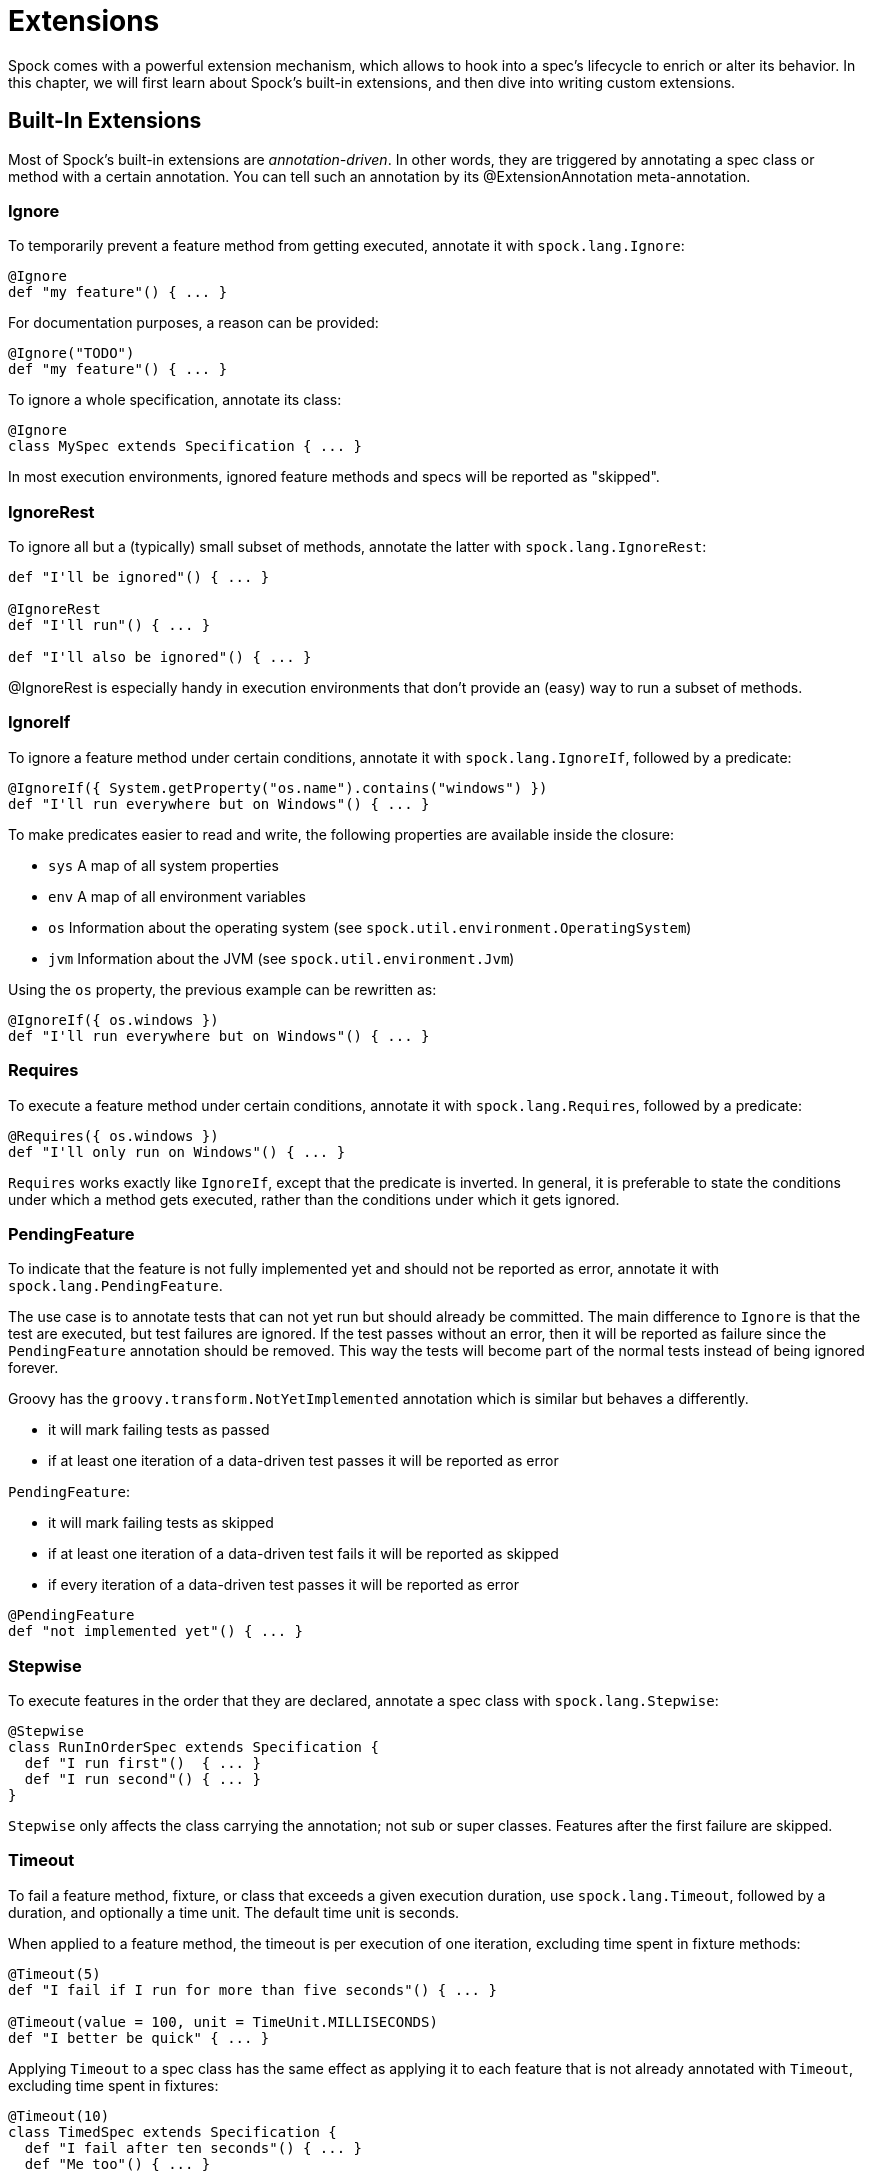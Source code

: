 = Extensions

Spock comes with a powerful extension mechanism, which allows to hook into a spec's lifecycle to enrich or alter its
behavior. In this chapter, we will first learn about Spock's built-in extensions, and then dive into writing custom
extensions.

== Built-In Extensions

Most of Spock's built-in extensions are _annotation-driven_. In other words, they are triggered by annotating a
spec class or method with a certain annotation. You can tell such an annotation by its +@ExtensionAnnotation+
meta-annotation.

=== Ignore

To temporarily prevent a feature method from getting executed, annotate it with `spock.lang.Ignore`:

[source,groovy]
----
@Ignore
def "my feature"() { ... }
----

For documentation purposes, a reason can be provided:

[source,groovy]
----
@Ignore("TODO")
def "my feature"() { ... }
----

To ignore a whole specification, annotate its class:

[source,groovy]
----
@Ignore
class MySpec extends Specification { ... }
----

In most execution environments, ignored feature methods and specs will be reported as "skipped".

=== IgnoreRest

To ignore all but a (typically) small subset of methods, annotate the latter with `spock.lang.IgnoreRest`:

[source,groovy]
----
def "I'll be ignored"() { ... }

@IgnoreRest
def "I'll run"() { ... }

def "I'll also be ignored"() { ... }
----

+@IgnoreRest+ is especially handy in execution environments that don't provide an (easy) way to run a subset of methods.

=== IgnoreIf

To ignore a feature method under certain conditions, annotate it with `spock.lang.IgnoreIf`,
followed by a predicate:

[source,groovy]
----
@IgnoreIf({ System.getProperty("os.name").contains("windows") })
def "I'll run everywhere but on Windows"() { ... }
----

To make predicates easier to read and write, the following properties are available inside the closure:

* `sys` A map of all system properties
* `env` A map of all environment variables
* `os` Information about the operating system (see `spock.util.environment.OperatingSystem`)
* `jvm` Information about the JVM (see `spock.util.environment.Jvm`)

Using the `os` property, the previous example can be rewritten as:

[source,groovy]
----
@IgnoreIf({ os.windows })
def "I'll run everywhere but on Windows"() { ... }
----

=== Requires

To execute a feature method under certain conditions, annotate it with `spock.lang.Requires`,
followed by a predicate:

[source,groovy]
----
@Requires({ os.windows })
def "I'll only run on Windows"() { ... }
----

`Requires` works exactly like `IgnoreIf`, except that the predicate is inverted. In general, it is preferable
to state the conditions under which a method gets executed, rather than the conditions under which it gets ignored.


=== PendingFeature

To indicate that the feature is not fully implemented yet and should not be reported as error, annotate it with `spock.lang.PendingFeature`.

The use case is to annotate tests that can not yet run but should already be committed.
The main difference to `Ignore` is that the test are executed, but test failures are ignored.
If the test passes without an error, then it will be reported as failure since the `PendingFeature` annotation should be removed.
This way the tests will become part of the normal tests instead of being ignored forever.

Groovy has the `groovy.transform.NotYetImplemented` annotation which is similar but behaves a differently.

* it will mark failing tests as passed
* if at least one iteration of a data-driven test passes it will be reported as error

`PendingFeature`:

* it will mark failing tests as skipped
* if at least one iteration of a data-driven test fails it will be reported as skipped
* if every iteration of a data-driven test passes it will be reported as error

[source,groovy]
----
@PendingFeature
def "not implemented yet"() { ... }
----

=== Stepwise

To execute features in the order that they are declared, annotate a spec class with `spock.lang.Stepwise`:

[source,groovy]
----
@Stepwise
class RunInOrderSpec extends Specification {
  def "I run first"()  { ... }
  def "I run second"() { ... }
}
----

`Stepwise` only affects the class carrying the annotation; not sub or super classes.  Features after the first
failure are skipped.


=== Timeout

To fail a feature method, fixture, or class that exceeds a given execution duration, use `spock.lang.Timeout`,
followed by a duration, and optionally a time unit. The default time unit is seconds.

When applied to a feature method, the timeout is per execution of one iteration, excluding time spent in fixture methods:

[source,groovy]
----
@Timeout(5)
def "I fail if I run for more than five seconds"() { ... }

@Timeout(value = 100, unit = TimeUnit.MILLISECONDS)
def "I better be quick" { ... }
----

Applying `Timeout` to a spec class has the same effect as applying it to each feature that is not already annotated
with `Timeout`, excluding time spent in fixtures:

[source,groovy]
----
@Timeout(10)
class TimedSpec extends Specification {
  def "I fail after ten seconds"() { ... }
  def "Me too"() { ... }

  @Timeout(value = 250, unit = MILLISECONDS)
  def "I fail much faster"() { ... }
}
----

When applied to a fixture method, the timeout is per execution of the fixture method.

When a timeout is reported to the user, the stack trace shown reflects the execution stack of the test framework when
the timeout was exceeded.

=== Use

To activate one or more Groovy categories within the scope of a feature method or spec, use `spock.util.mop.Use`:

[source,groovy]
----
class ListExtensions {
  static avg(List list) { list.sum() / list.size() }
}

class MySpec extends Specification {
  @Use(listExtensions)
  def "can use avg() method"() {
    expect:
    [1, 2, 3].avg() == 2
  }
}
----

This can be useful for stubbing of dynamic methods, which are usually provided by the runtime environment (e.g. Grails).
It has no effect when applied to a helper method. However, when applied to a spec class, it will also affect its helper
methods.


=== ConfineMetaClassChanges

To confine meta class changes to the scope of a feature method or spec class, use `spock.util.mop.ConfineMetaClassChanges`:

[source,groovy]
----
@Stepwise
class FooSpec extends Specification {
  @ConfineMetaClassChanges([String])
  def "I run first"() {
    when:
    String.metaClass.someMethod = { delegate }

    then:
    String.metaClass.hasMetaMethod('someMethod')
  }

  def "I run second"() {
    when:
    "Foo".someMethod()

    then:
    thrown(MissingMethodException)
  }
}
----

When applied to a spec class, the meta classes are restored to the state that they were in before `setupSpec` was executed,
after `cleanupSpec` is executed.

When applied to a feature method, the meta classes are restored to as they were after `setup` was executed,
before `cleanup` is executed.

CAUTION: Temporarily changing the meta classes is only safe when specs are
run in a single thread per JVM. Even though many execution environments do limit themselves to one thread
per JVM, keep in mind that Spock cannot enforce this.

=== RestoreSystemProperties
Saves system properties before the annotated feature method (including any setup and cleanup methods) gets run,
and restores them afterwards.

Applying this annotation to a spec class has the same effect as applying it to all its feature methods.

[source,groovy]
----
@RestoreSystemProperties
def "determines family based on os.name system property"() {
  given:
  System.setProperty('os.name', 'Windows 7')

  expect:
  OperatingSystem.current.family == OperatingSystem.Family.WINDOWS
}
----

CAUTION: Temporarily changing the values of system properties is only safe when specs are
run in a single thread per JVM. Even though many execution environments do limit themselves to one thread
per JVM, keep in mind that Spock cannot enforce this.

=== AutoCleanup

Automatically clean up a field or property at the end of its lifetime by using `spock.lang.AutoCleanup`.

By default, an object is cleaned up by invoking its parameterless `close()` method. If some other
method should be called instead, override the annotation's `value` attribute:

[source,groovy]
----
// invoke foo.dispose()
@AutoCleanup("dispose")
def foo
----

If multiple fields or properties are annotated with `AutoCleanup`, their objects are cleaned up sequentially, in reverse
field/property declaration order, starting from the most derived class class and walking up the inheritance chain.

If a cleanup operation fails with an exception, the exception is reported by default, and cleanup proceeds with the next
annotated object. To prevent cleanup exceptions from being reported, override the annotation's `quiet` attribute:

[source,groovy]
----
@AutoCleanup(quiet = true)
def ignoreMyExceptions
----

=== Title and Narrative

To attach a natural-language name to a spec, use `spock.lang.Title`:

[source,groovy]
----
@Title("This is easy to read")
class ThisIsHarderToReadSpec extends Specification {
  ...
}
----

Similarly, to attach a natural-language description to a spec, use `spock.lang.Narrative`:

[source,groovy]
----
@Narrative("""
As a user
I want foo
So that bar
""")
class GiveTheUserFooSpec() { ... }
----

=== Issue

To indicate that a feature or spec relates to one or more issues in an external tracking system, use `spock.lang.Issue`:

[source,groovy]
----
@Issue("http://my.issues.org/FOO-1")
class MySpec {
  @Issue("http://my.issues.org/FOO-2")
  def "Foo should do bar"() { ... }

  @Issue(["http://my.issues.org/FOO-3", "http://my.issues.org/FOO-4"])
  def "I have two related issues"() { ... }
}
----

=== Subject

To indicate one or more subjects of a spec, use `spock.lang.Subject`:

[source,groovy]
----
@Subject([Foo, Bar]) { ... }
----

Additionally, `Subject` can be applied to fields and local variables:

[source,groovy]
----
@Subject
Foo myFoo
----

`Subject` currently has only informational purposes.

TODO More to follow.

== Writing Custom Extensions

TODO


